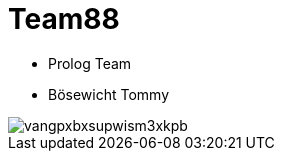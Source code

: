 = Team88

* Prolog Team
* Bösewicht Tommy

image::https://c1.iggcdn.com/indiegogo-media-prod-cld/image/upload/c_fill,f_auto,h_200,w_200/v1403857429/vangpxbxsupwism3xkpb.jpg[]
